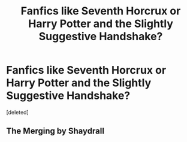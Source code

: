 #+TITLE: Fanfics like Seventh Horcrux or Harry Potter and the Slightly Suggestive Handshake?

* Fanfics like Seventh Horcrux or Harry Potter and the Slightly Suggestive Handshake?
:PROPERTIES:
:Score: 4
:DateUnix: 1559413823.0
:DateShort: 2019-Jun-01
:FlairText: Request
:END:
[deleted]


** The Merging by Shaydrall
:PROPERTIES:
:Author: kaay2
:Score: 0
:DateUnix: 1559426173.0
:DateShort: 2019-Jun-02
:END:
